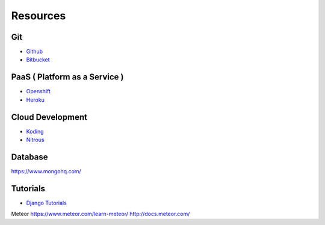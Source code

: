 =========
Resources
=========

Git
===

* `Github <https://github.com/>`_
* `Bitbucket <https://bitbucket.org/>`_

PaaS ( Platform as a Service )
==============================

* `Openshift <https://www.openshift.com/>`_
* `Heroku <https://www.heroku.com/>`_

Cloud Development
=================

* `Koding <https://koding.com/>`_
* `Nitrous <https://www.nitrous.io/>`_

Database
========

https://www.mongohq.com/

Tutorials
=========
* `Django Tutorials <https://docs.djangoproject.com/en/dev/intro/tutorial01/>`_

Meteor
https://www.meteor.com/learn-meteor/
http://docs.meteor.com/
